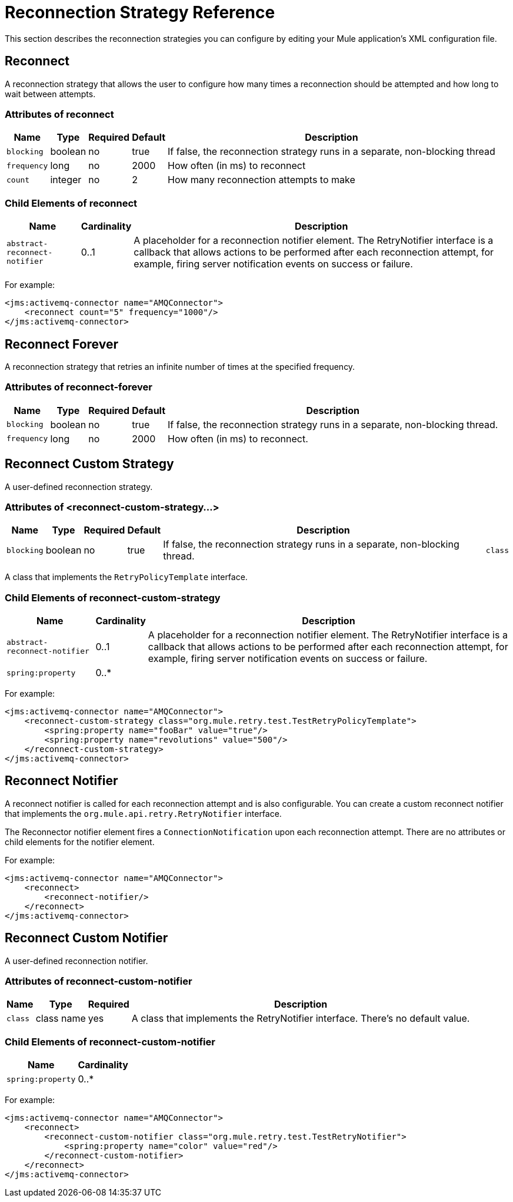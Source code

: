 = Reconnection Strategy Reference

This section describes the reconnection strategies you can configure by editing your Mule application's XML configuration file.

== Reconnect

A reconnection strategy that allows the user to configure how many times a reconnection should be attempted and how long to wait between attempts.

=== Attributes of reconnect

[%header%autowidth.spread]
|===
|Name |Type |Required |Default |Description
|`blocking` |boolean |no |true |If false, the reconnection strategy runs in a separate, non-blocking thread
|`frequency` |long |no |2000 |How often (in ms) to reconnect
|`count` |integer |no |2 |How many reconnection attempts to make
|===

=== Child Elements of reconnect

[%header%autowidth.spread]
|===
|Name |Cardinality |Description
|`abstract-reconnect-notifier` |0..1 |A placeholder for a reconnection notifier element. The RetryNotifier interface is a callback that allows actions to be performed after each reconnection attempt, for example, firing server notification events on success or failure.
|===

For example:

[source, xml, linenums]
----
<jms:activemq-connector name="AMQConnector">
    <reconnect count="5" frequency="1000"/>
</jms:activemq-connector>
----

== Reconnect Forever

A reconnection strategy that retries an infinite number of times at the specified frequency.

=== Attributes of reconnect-forever

[%header%autowidth.spread]
|===
|Name |Type |Required |Default |Description
|`blocking` |boolean |no |true |If false, the reconnection strategy runs in a separate, non-blocking thread.
|`frequency` |long |no |2000 |How often (in ms) to reconnect.
|===

== Reconnect Custom Strategy

A user-defined reconnection strategy.

=== Attributes of <reconnect-custom-strategy...>

[%header%autowidth.spread]
|===
|Name |Type |Required |Default |Description |
|`blocking` |boolean |no |true |If false, the reconnection strategy runs in a separate, non-blocking thread.
|`class` |class name |yes |
|===

A class that implements the `RetryPolicyTemplate` interface.

=== Child Elements of reconnect-custom-strategy

[%header%autowidth.spread]
|===
|Name |Cardinality |Description
|`abstract-reconnect-notifier` |0..1 |A placeholder for a reconnection notifier element. The RetryNotifier interface is a callback that allows actions to be performed after each reconnection attempt, for example, firing server notification events on success or failure.
|`spring:property` |0..* |
|===

For example:

[source, xml, linenums]
----
<jms:activemq-connector name="AMQConnector">
    <reconnect-custom-strategy class="org.mule.retry.test.TestRetryPolicyTemplate">
        <spring:property name="fooBar" value="true"/>
        <spring:property name="revolutions" value="500"/>
    </reconnect-custom-strategy>
</jms:activemq-connector>
----

== Reconnect Notifier

A reconnect notifier is called for each reconnection attempt and is also configurable. You can create a custom reconnect notifier that implements the `org.mule.api.retry.RetryNotifier` interface.

The Reconnector notifier element fires a `ConnectionNotification` upon each reconnection attempt.
There are no attributes or child elements for the notifier element.

For example:

[source, xml, linenums]
----
<jms:activemq-connector name="AMQConnector">
    <reconnect>
        <reconnect-notifier/>
    </reconnect>
</jms:activemq-connector>
----

== Reconnect Custom Notifier

A user-defined reconnection notifier.

=== Attributes of reconnect-custom-notifier

[%header%autowidth.spread]
|===
|Name |Type |Required |Description
|`class` |class name |yes |A class that implements the RetryNotifier interface. There's no default value.
|===

=== Child Elements of reconnect-custom-notifier

[%header%autowidth.spread]
|===
|Name |Cardinality
|`spring:property` |0..*
|===

For example:

[source, xml, linenums]
----
<jms:activemq-connector name="AMQConnector">
    <reconnect>
        <reconnect-custom-notifier class="org.mule.retry.test.TestRetryNotifier">
            <spring:property name="color" value="red"/>
        </reconnect-custom-notifier>
    </reconnect>
</jms:activemq-connector>
----
